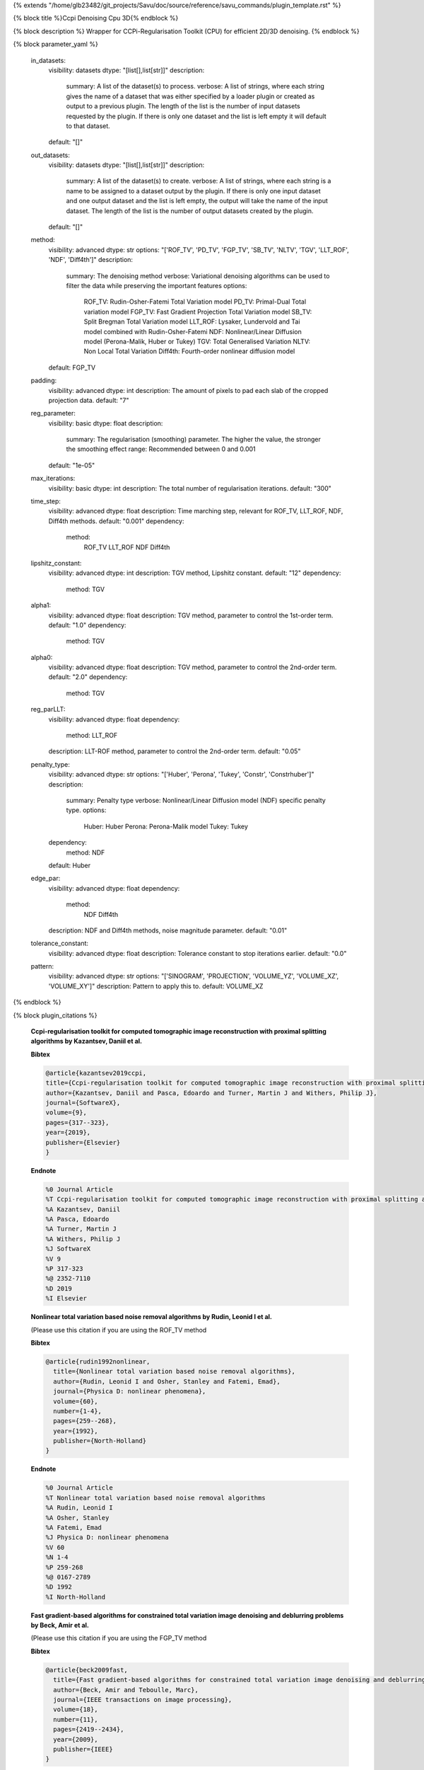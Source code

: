 {% extends "/home/glb23482/git_projects/Savu/doc/source/reference/savu_commands/plugin_template.rst" %}

{% block title %}Ccpi Denoising Cpu 3D{% endblock %}

{% block description %}
Wrapper for CCPi-Regularisation Toolkit (CPU) for efficient 2D/3D denoising. 
{% endblock %}

{% block parameter_yaml %}

        in_datasets:
            visibility: datasets
            dtype: "[list[],list[str]]"
            description: 
                summary: A list of the dataset(s) to process.
                verbose: A list of strings, where each string gives the name of a dataset that was either specified by a loader plugin or created as output to a previous plugin.  The length of the list is the number of input datasets requested by the plugin.  If there is only one dataset and the list is left empty it will default to that dataset.
            default: "[]"
        
        out_datasets:
            visibility: datasets
            dtype: "[list[],list[str]]"
            description: 
                summary: A list of the dataset(s) to create.
                verbose: A list of strings, where each string is a name to be assigned to a dataset output by the plugin. If there is only one input dataset and one output dataset and the list is left empty, the output will take the name of the input dataset. The length of the list is the number of output datasets created by the plugin.
            default: "[]"
        
        method:
            visibility: advanced
            dtype: str
            options: "['ROF_TV', 'PD_TV', 'FGP_TV', 'SB_TV', 'NLTV', 'TGV', 'LLT_ROF', 'NDF', 'Diff4th']"
            description: 
                summary: The denoising method
                verbose: Variational denoising algorithms can be used to filter the data while preserving the important features
                options: 
                    ROF_TV: Rudin-Osher-Fatemi Total Variation model
                    PD_TV: Primal-Dual Total variation model
                    FGP_TV: Fast Gradient Projection Total Variation model
                    SB_TV: Split Bregman Total Variation model
                    LLT_ROF: Lysaker, Lundervold and Tai model combined with Rudin-Osher-Fatemi
                    NDF: Nonlinear/Linear Diffusion model (Perona-Malik, Huber or Tukey)
                    TGV: Total Generalised Variation
                    NLTV: Non Local Total Variation
                    Diff4th: Fourth-order nonlinear diffusion model
            default: FGP_TV
        
        padding:
            visibility: advanced
            dtype: int
            description: The amount of pixels to pad each slab of the cropped projection data.
            default: "7"
        
        reg_parameter:
            visibility: basic
            dtype: float
            description: 
                summary: The regularisation (smoothing) parameter. The higher the value, the stronger the smoothing effect
                range: Recommended between 0 and 0.001
            default: "1e-05"
        
        max_iterations:
            visibility: basic
            dtype: int
            description: The total number of regularisation iterations.
            default: "300"
        
        time_step:
            visibility: advanced
            dtype: float
            description: Time marching step, relevant for ROF_TV, LLT_ROF, NDF, Diff4th methods.
            default: "0.001"
            dependency: 
                method: 
                    ROF_TV
                    LLT_ROF
                    NDF
                    Diff4th
        
        lipshitz_constant:
            visibility: advanced
            dtype: int
            description: TGV method, Lipshitz constant.
            default: "12"
            dependency: 
                method: TGV
        
        alpha1:
            visibility: advanced
            dtype: float
            description: TGV method, parameter to control the 1st-order term.
            default: "1.0"
            dependency: 
                method: TGV
        
        alpha0:
            visibility: advanced
            dtype: float
            description: TGV method, parameter to control the 2nd-order term.
            default: "2.0"
            dependency: 
                method: TGV
        
        reg_parLLT:
            visibility: advanced
            dtype: float
            dependency: 
                method: LLT_ROF
            description: LLT-ROF method, parameter to control the 2nd-order term.
            default: "0.05"
        
        penalty_type:
            visibility: advanced
            dtype: str
            options: "['Huber', 'Perona', 'Tukey', 'Constr', 'Constrhuber']"
            description: 
                summary: Penalty type
                verbose: Nonlinear/Linear Diffusion model (NDF) specific penalty type.
                options: 
                    Huber: Huber
                    Perona: Perona-Malik model
                    Tukey: Tukey
            dependency: 
                method: NDF
            default: Huber
        
        edge_par:
            visibility: advanced
            dtype: float
            dependency: 
                method: 
                    NDF
                    Diff4th
            description: NDF and Diff4th methods, noise magnitude parameter.
            default: "0.01"
        
        tolerance_constant:
            visibility: advanced
            dtype: float
            description: Tolerance constant to stop iterations earlier.
            default: "0.0"
        
        pattern:
            visibility: advanced
            dtype: str
            options: "['SINOGRAM', 'PROJECTION', 'VOLUME_YZ', 'VOLUME_XZ', 'VOLUME_XY']"
            description: Pattern to apply this to.
            default: VOLUME_XZ
        
{% endblock %}

{% block plugin_citations %}
        
        **Ccpi-regularisation toolkit for computed tomographic image reconstruction with proximal splitting algorithms by Kazantsev, Daniil et al.**
        
        **Bibtex**
        
        .. code-block:: none
        
            @article{kazantsev2019ccpi,
            title={Ccpi-regularisation toolkit for computed tomographic image reconstruction with proximal splitting algorithms},
            author={Kazantsev, Daniil and Pasca, Edoardo and Turner, Martin J and Withers, Philip J},
            journal={SoftwareX},
            volume={9},
            pages={317--323},
            year={2019},
            publisher={Elsevier}
            }
            
        
        **Endnote**
        
        .. code-block:: none
        
            %0 Journal Article
            %T Ccpi-regularisation toolkit for computed tomographic image reconstruction with proximal splitting algorithms
            %A Kazantsev, Daniil
            %A Pasca, Edoardo
            %A Turner, Martin J
            %A Withers, Philip J
            %J SoftwareX
            %V 9
            %P 317-323
            %@ 2352-7110
            %D 2019
            %I Elsevier
            
        
        
        **Nonlinear total variation based noise removal algorithms by Rudin, Leonid I et al.**
        
        (Please use this citation if you are using the ROF_TV method
        
        **Bibtex**
        
        .. code-block:: none
        
            @article{rudin1992nonlinear,
              title={Nonlinear total variation based noise removal algorithms},
              author={Rudin, Leonid I and Osher, Stanley and Fatemi, Emad},
              journal={Physica D: nonlinear phenomena},
              volume={60},
              number={1-4},
              pages={259--268},
              year={1992},
              publisher={North-Holland}
            }
            
        
        **Endnote**
        
        .. code-block:: none
        
            %0 Journal Article
            %T Nonlinear total variation based noise removal algorithms
            %A Rudin, Leonid I
            %A Osher, Stanley
            %A Fatemi, Emad
            %J Physica D: nonlinear phenomena
            %V 60
            %N 1-4
            %P 259-268
            %@ 0167-2789
            %D 1992
            %I North-Holland
            
        
        
        **Fast gradient-based algorithms for constrained total variation image denoising and deblurring problems by Beck, Amir et al.**
        
        (Please use this citation if you are using the FGP_TV method
        
        **Bibtex**
        
        .. code-block:: none
        
            @article{beck2009fast,
              title={Fast gradient-based algorithms for constrained total variation image denoising and deblurring problems},
              author={Beck, Amir and Teboulle, Marc},
              journal={IEEE transactions on image processing},
              volume={18},
              number={11},
              pages={2419--2434},
              year={2009},
              publisher={IEEE}
            }
            
        
        **Endnote**
        
        .. code-block:: none
        
            %0 Journal Article
            %T Fast gradient-based algorithms for constrained total variation image denoising and deblurring problems
            %A Beck, Amir
            %A Teboulle, Marc
            %J IEEE transactions on image processing
            %V 18
            %N 11
            %P 2419-2434
            %@ 1057-7149
            %D 2009
            %I IEEE
            
        
        
        **The split Bregman method for L1-regularized problems by Goldstein, Tom et al.**
        
        (Please use this citation if you are using the SB_TV method
        
        **Bibtex**
        
        .. code-block:: none
        
            @article{goldstein2009split,
               title={The split Bregman method for L1-regularized problems},
               author={Goldstein, Tom and Osher, Stanley},
               journal={SIAM journal on imaging sciences},
               volume={2},
               number={2},
               pages={323--343},
               year={2009},
               publisher={SIAM}
             }
            
        
        **Endnote**
        
        .. code-block:: none
        
            %0 Journal Article
            %T The split Bregman method for L1-regularized problems
            %A Goldstein, Tom
            %A Osher, Stanley
            %J SIAM journal on imaging sciences
            %V 2
            %N 2
            %P 323-343
            %@ 1936-4954
            %D 2009
            %I SIAM
            
        
        
        **Total generalized variation by Bredies, Kristian et al.**
        
        (Please use this citation if you are using the TGV method
        
        **Bibtex**
        
        .. code-block:: none
        
            @article{bredies2010total,
               title={Total generalized variation},
               author={Bredies, Kristian and Kunisch, Karl and Pock, Thomas},
               journal={SIAM Journal on Imaging Sciences},
               volume={3},
               number={3},
               pages={492--526},
               year={2010},
               publisher={SIAM}
             }
            
        
        **Endnote**
        
        .. code-block:: none
        
            %0 Journal Article
            %T Total generalized variation
            %A Bredies, Kristian
            %A Kunisch, Karl
            %A Pock, Thomas
            %J SIAM Journal on Imaging Sciences
            %V 3
            %N 3
            %P 492-526
            %@ 1936-4954
            %D 2010
            %I SIAM
            
        
        
        **Model-based iterative reconstruction using higher-order regularization of dynamic synchrotron data by Kazantsev, Daniil et al.**
        
        (Please use this citation if you are using the LLT_ROF method
        
        **Bibtex**
        
        .. code-block:: none
        
            @article{kazantsev2017model,
             title={Model-based iterative reconstruction using higher-order regularization of dynamic synchrotron data},
             author={Kazantsev, Daniil and Guo, Enyu and Phillion, AB and Withers, Philip J and Lee, Peter D},
             journal={Measurement Science and Technology},
             volume={28},
             number={9},
             pages={094004},
             year={2017},
             publisher={IOP Publishing}
             }
            
        
        **Endnote**
        
        .. code-block:: none
        
            %0 Journal Article
            %T Model-based iterative reconstruction using higher-order regularization of dynamic synchrotron data
            %A Kazantsev, Daniil
            %A Guo, Enyu
            %A Phillion, AB
            %A Withers, Philip J
            %A Lee, Peter D
            %J Measurement Science and Technology
            %V 28
            %N 9
            %P 094004
            %@ 0957-0233
            %D 2017
            %I IOP Publishing
            
        
        
        **Scale-space and edge detection using anisotropic diffusion by Perona, Pietro et al.**
        
        (Please use this citation if you are using the NDF method
        
        **Bibtex**
        
        .. code-block:: none
        
            @article{perona1990scale,
               title={Scale-space and edge detection using anisotropic diffusion},
               author={Perona, Pietro and Malik, Jitendra},
               journal={IEEE Transactions on pattern analysis and machine intelligence},
               volume={12},
               number={7},
               pages={629--639},
               year={1990},
               publisher={IEEE}}
            
        
        **Endnote**
        
        .. code-block:: none
        
            %0 Journal Article
            %T Scale-space and edge detection using anisotropic diffusion
            %A Perona, Pietro
            %A Malik, Jitendra
            %J IEEE Transactions on pattern analysis and machine intelligence
            %V 12
            %N 7
            %P 629-639
            %@ 0162-8828
            %D 1990
            %I IEEE
            
        
        
        **An anisotropic fourth-order diffusion filter for image noise removal by Hajiaboli, Mohammad Reza et al.**
        
        (Please use this citation if you are using the Diff4th method
        
        **Bibtex**
        
        .. code-block:: none
        
            @article{hajiaboli2011anisotropic,
             title={An anisotropic fourth-order diffusion filter for image noise removal},
             author={Hajiaboli, Mohammad Reza},
             journal={International Journal of Computer Vision},
             volume={92},
             number={2},
             pages={177--191},
             year={2011},
             publisher={Springer}
             }
            
        
        **Endnote**
        
        .. code-block:: none
        
            %0 Journal Article
            %T An anisotropic fourth-order diffusion filter for image noise removal
            %A Hajiaboli, Mohammad Reza
            %J International Journal of Computer Vision
            %V 92
            %N 2
            %P 177-191
            %@ 0920-5691
            %D 2011
            %I Springer
            
        
        
        **Nonlocal discrete regularization on weighted graphs, a framework for image and manifold processing by Elmoataz, Abderrahim et al.**
        
        (Please use this citation if you are using the NLTV method
        
        **Bibtex**
        
        .. code-block:: none
        
            @article{elmoataz2008nonlocal,
              title={Nonlocal discrete regularization on weighted graphs: a framework for image and manifold processing},
              author={Elmoataz, Abderrahim and Lezoray, Olivier and Bougleux, S{'e}bastien},
              journal={IEEE transactions on Image Processing},
              volume={17},
              number={7},
              pages={1047--1060},
              year={2008},
              publisher={IEEE}
            }
            
        
        **Endnote**
        
        .. code-block:: none
        
            %0 Journal Article
            %T Nonlocal discrete regularization on weighted graphs, a framework for image and manifold processing
            %A Elmoataz, Abderrahim
            %A Lezoray, Olivier
            %A Bougleux, Sebastien
            %J IEEE transactions on Image Processing
            %V 17
            %N 7
            %P 1047-1060
            %@ 1057-7149
            %D 2008
            %I IEEE
            
        
        
{% endblock %}

{% block plugin_file %}../../../../plugin_api/plugins.filters.denoising.ccpi_denoising_cpu_3D.rst{% endblock %}
